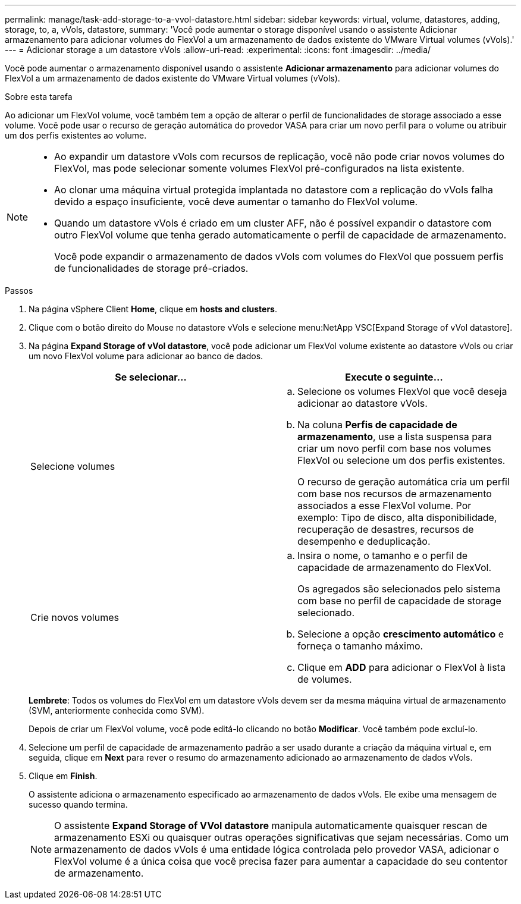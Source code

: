---
permalink: manage/task-add-storage-to-a-vvol-datastore.html 
sidebar: sidebar 
keywords: virtual, volume, datastores, adding, storage, to, a, vVols, datastore, 
summary: 'Você pode aumentar o storage disponível usando o assistente Adicionar armazenamento para adicionar volumes do FlexVol a um armazenamento de dados existente do VMware Virtual volumes (vVols).' 
---
= Adicionar storage a um datastore vVols
:allow-uri-read: 
:experimental: 
:icons: font
:imagesdir: ../media/


[role="lead"]
Você pode aumentar o armazenamento disponível usando o assistente *Adicionar armazenamento* para adicionar volumes do FlexVol a um armazenamento de dados existente do VMware Virtual volumes (vVols).

.Sobre esta tarefa
Ao adicionar um FlexVol volume, você também tem a opção de alterar o perfil de funcionalidades de storage associado a esse volume. Você pode usar o recurso de geração automática do provedor VASA para criar um novo perfil para o volume ou atribuir um dos perfis existentes ao volume.

[NOTE]
====
* Ao expandir um datastore vVols com recursos de replicação, você não pode criar novos volumes do FlexVol, mas pode selecionar somente volumes FlexVol pré-configurados na lista existente.
* Ao clonar uma máquina virtual protegida implantada no datastore com a replicação do vVols falha devido a espaço insuficiente, você deve aumentar o tamanho do FlexVol volume.
* Quando um datastore vVols é criado em um cluster AFF, não é possível expandir o datastore com outro FlexVol volume que tenha gerado automaticamente o perfil de capacidade de armazenamento.
+
Você pode expandir o armazenamento de dados vVols com volumes do FlexVol que possuem perfis de funcionalidades de storage pré-criados.



====
.Passos
. Na página vSphere Client *Home*, clique em *hosts and clusters*.
. Clique com o botão direito do Mouse no datastore vVols e selecione menu:NetApp VSC[Expand Storage of vVol datastore].
. Na página *Expand Storage of vVol datastore*, você pode adicionar um FlexVol volume existente ao datastore vVols ou criar um novo FlexVol volume para adicionar ao banco de dados.
+
[cols="1a,1a"]
|===
| Se selecionar... | Execute o seguinte... 


 a| 
Selecione volumes
 a| 
.. Selecione os volumes FlexVol que você deseja adicionar ao datastore vVols.
.. Na coluna *Perfis de capacidade de armazenamento*, use a lista suspensa para criar um novo perfil com base nos volumes FlexVol ou selecione um dos perfis existentes.
+
O recurso de geração automática cria um perfil com base nos recursos de armazenamento associados a esse FlexVol volume. Por exemplo: Tipo de disco, alta disponibilidade, recuperação de desastres, recursos de desempenho e deduplicação.





 a| 
Crie novos volumes
 a| 
.. Insira o nome, o tamanho e o perfil de capacidade de armazenamento do FlexVol.
+
Os agregados são selecionados pelo sistema com base no perfil de capacidade de storage selecionado.

.. Selecione a opção *crescimento automático* e forneça o tamanho máximo.
.. Clique em *ADD* para adicionar o FlexVol à lista de volumes.


|===
+
*Lembrete*: Todos os volumes do FlexVol em um datastore vVols devem ser da mesma máquina virtual de armazenamento (SVM, anteriormente conhecida como SVM).

+
Depois de criar um FlexVol volume, você pode editá-lo clicando no botão *Modificar*. Você também pode excluí-lo.

. Selecione um perfil de capacidade de armazenamento padrão a ser usado durante a criação da máquina virtual e, em seguida, clique em *Next* para rever o resumo do armazenamento adicionado ao armazenamento de dados vVols.
. Clique em *Finish*.
+
O assistente adiciona o armazenamento especificado ao armazenamento de dados vVols. Ele exibe uma mensagem de sucesso quando termina.

+
[NOTE]
====
O assistente *Expand Storage of VVol datastore* manipula automaticamente quaisquer rescan de armazenamento ESXi ou quaisquer outras operações significativas que sejam necessárias. Como um armazenamento de dados vVols é uma entidade lógica controlada pelo provedor VASA, adicionar o FlexVol volume é a única coisa que você precisa fazer para aumentar a capacidade do seu contentor de armazenamento.

====

